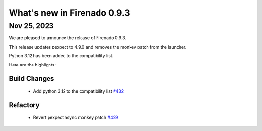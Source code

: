 What's new in Firenado 0.9.3
============================

Nov 25, 2023
------------

We are pleased to announce the release of Firenado 0.9.3.

This release updates pexpect to 4.9.0 and removes the monkey patch from the
launcher.

Python 3.12 has been added to the compatibility list.

Here are the highlights:

Build Changes
~~~~~~~~~~~~~

 * Add python 3.12 to the compatibility list `#432 <https://github.com/candango/firenado/issues/432>`_

Refactory
~~~~~~~~~

 * Revert pexpect async monkey patch `#429 <https://github.com/candango/firenado/issues/429>`_

